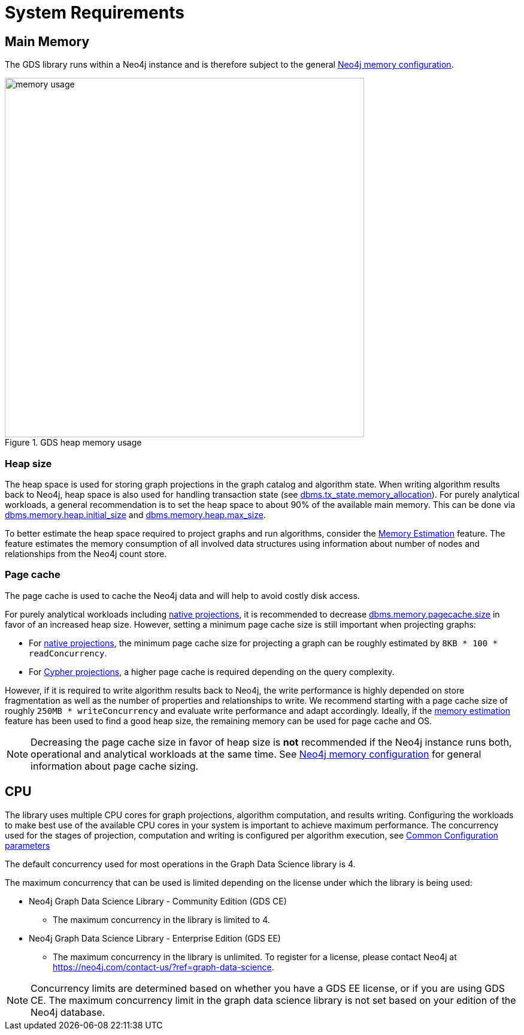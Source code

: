 [[System-requirements]]
= System Requirements

:neo4j-docs-link-version: 4.4

== Main Memory

The GDS library runs within a Neo4j instance and is therefore subject to the general https://neo4j.com/docs/operations-manual/{neo4j-docs-link-version}/performance/memory-configuration/[Neo4j memory configuration].

.GDS heap memory usage
image::memory-usage.png[width=600]


[[heap-size]]
=== Heap size

The heap space is used for storing graph projections in the graph catalog and algorithm state.
When writing algorithm results back to Neo4j, heap space is also used for handling transaction state (see https://neo4j.com/docs/operations-manual/{neo4j-docs-link-version}/reference/configuration-settings/#config_dbms.tx_state.memory_allocation[dbms.tx_state.memory_allocation]).
For purely analytical workloads, a general recommendation is to set the heap space to about 90% of the available main memory.
This can be done via https://neo4j.com/docs/operations-manual/{neo4j-docs-link-version}/reference/configuration-settings/#config_dbms.memory.heap.initial_size[dbms.memory.heap.initial_size] and https://neo4j.com/docs/operations-manual/{neo4j-docs-link-version}/reference/configuration-settings/#config_dbms.memory.heap.max_size[dbms.memory.heap.max_size].

To better estimate the heap space required to project graphs and run algorithms, consider the xref:common-usage/memory-estimation.adoc[Memory Estimation] feature.
The feature estimates the memory consumption of all involved data structures using information about number of nodes and relationships from the Neo4j count store.

=== Page cache

The page cache is used to cache the Neo4j data and will help to avoid costly disk access.

For purely analytical workloads including xref:graph-project.adoc[native projections], it is recommended to decrease https://neo4j.com/docs/operations-manual/{neo4j-docs-link-version}/reference/configuration-settings/#config_dbms.memory.pagecache.size[dbms.memory.pagecache.size] in favor of an increased heap size.
However, setting a minimum page cache size is still important when projecting graphs:

* For xref:graph-project.adoc[native projections], the minimum page cache size for projecting a graph can be roughly estimated by `8KB * 100 * readConcurrency`.
* For xref:graph-project-cypher.adoc[Cypher projections], a higher page cache is required depending on the query complexity.

However, if it is required to write algorithm results back to Neo4j, the write performance is highly depended on store fragmentation as well as the number of properties and relationships to write.
We recommend starting with a page cache size of roughly `250MB * writeConcurrency` and evaluate write performance and adapt accordingly.
Ideally, if the xref:common-usage/memory-estimation.adoc[memory estimation] feature has been used to find a good heap size, the remaining memory can be used for page cache and OS.

[NOTE]
====
Decreasing the page cache size in favor of heap size is *not* recommended if the Neo4j instance runs both, operational and analytical workloads at the same time.
See https://neo4j.com/docs/operations-manual/{neo4j-docs-link-version}/performance/memory-configuration/[Neo4j memory configuration] for general information about page cache sizing.
====

[[system-requirements-cpu]]
== CPU

The library uses multiple CPU cores for graph projections, algorithm computation, and results writing.
Configuring the workloads to make best use of the available CPU cores in your system is important to achieve maximum performance.
The concurrency used for the stages of projection, computation and writing is configured per algorithm execution, see xref:common-usage/running-algos.adoc#algorithms-syntax-configuration-parameters[Common Configuration parameters]

The default concurrency used for most operations in the Graph Data Science library is 4.

The maximum concurrency that can be used is limited depending on the license under which the library is being used:

* Neo4j Graph Data Science Library - Community Edition (GDS CE)
** The maximum concurrency in the library is limited to 4.

* Neo4j Graph Data Science Library - Enterprise Edition (GDS EE)
** The maximum concurrency in the library is unlimited.
To register for a license, please contact Neo4j at https://neo4j.com/contact-us/?ref=graph-data-science.

NOTE: Concurrency limits are determined based on whether you have a GDS EE license, or if you are using GDS CE. The maximum concurrency limit in the graph data science library is not set based on your edition of the Neo4j database.

